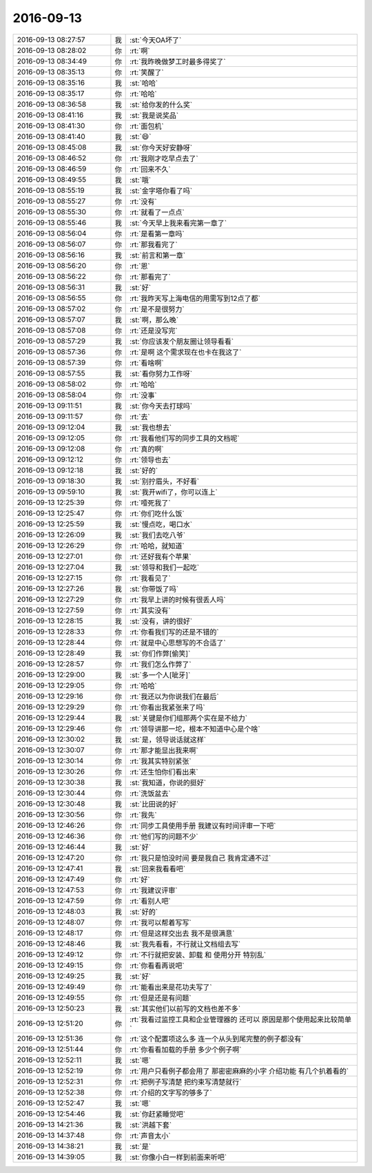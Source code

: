 2016-09-13
-------------

.. list-table::
   :widths: 25, 1, 60

   * - 2016-09-13 08:27:57
     - 我
     - :st:`今天OA坏了`
   * - 2016-09-13 08:28:02
     - 你
     - :rt:`啊`
   * - 2016-09-13 08:34:49
     - 你
     - :rt:`我昨晚做梦工时最多得奖了`
   * - 2016-09-13 08:35:13
     - 你
     - :rt:`笑醒了`
   * - 2016-09-13 08:35:16
     - 我
     - :st:`哈哈`
   * - 2016-09-13 08:35:17
     - 你
     - :rt:`哈哈`
   * - 2016-09-13 08:36:58
     - 我
     - :st:`给你发的什么奖`
   * - 2016-09-13 08:41:16
     - 我
     - :st:`我是说奖品`
   * - 2016-09-13 08:41:30
     - 你
     - :rt:`面包机`
   * - 2016-09-13 08:41:40
     - 我
     - :st:`😄`
   * - 2016-09-13 08:45:08
     - 我
     - :st:`你今天好安静呀`
   * - 2016-09-13 08:46:52
     - 你
     - :rt:`我刚才吃早点去了`
   * - 2016-09-13 08:46:59
     - 你
     - :rt:`回来不久`
   * - 2016-09-13 08:49:55
     - 我
     - :st:`哦`
   * - 2016-09-13 08:55:19
     - 我
     - :st:`金字塔你看了吗`
   * - 2016-09-13 08:55:27
     - 你
     - :rt:`没有`
   * - 2016-09-13 08:55:30
     - 你
     - :rt:`就看了一点点`
   * - 2016-09-13 08:55:46
     - 我
     - :st:`今天早上我来看完第一章了`
   * - 2016-09-13 08:56:04
     - 你
     - :rt:`是看第一章吗`
   * - 2016-09-13 08:56:07
     - 你
     - :rt:`那我看完了`
   * - 2016-09-13 08:56:16
     - 我
     - :st:`前言和第一章`
   * - 2016-09-13 08:56:20
     - 你
     - :rt:`恩`
   * - 2016-09-13 08:56:22
     - 你
     - :rt:`那看完了`
   * - 2016-09-13 08:56:31
     - 我
     - :st:`好`
   * - 2016-09-13 08:56:55
     - 你
     - :rt:`我昨天写上海电信的用需写到12点了都`
   * - 2016-09-13 08:57:02
     - 你
     - :rt:`是不是很努力`
   * - 2016-09-13 08:57:07
     - 我
     - :st:`啊，那么晚`
   * - 2016-09-13 08:57:08
     - 你
     - :rt:`还是没写完`
   * - 2016-09-13 08:57:29
     - 我
     - :st:`你应该发个朋友圈让领导看看`
   * - 2016-09-13 08:57:36
     - 你
     - :rt:`是啊 这个需求现在也卡在我这了`
   * - 2016-09-13 08:57:39
     - 你
     - :rt:`看啥啊`
   * - 2016-09-13 08:57:55
     - 我
     - :st:`看你努力工作呀`
   * - 2016-09-13 08:58:02
     - 你
     - :rt:`哈哈`
   * - 2016-09-13 08:58:04
     - 你
     - :rt:`没事`
   * - 2016-09-13 09:11:51
     - 我
     - :st:`你今天去打球吗`
   * - 2016-09-13 09:11:57
     - 你
     - :rt:`去`
   * - 2016-09-13 09:12:04
     - 我
     - :st:`我也想去`
   * - 2016-09-13 09:12:05
     - 你
     - :rt:`我看他们写的同步工具的文档呢`
   * - 2016-09-13 09:12:08
     - 你
     - :rt:`真的啊`
   * - 2016-09-13 09:12:12
     - 你
     - :rt:`领导也去`
   * - 2016-09-13 09:12:18
     - 我
     - :st:`好的`
   * - 2016-09-13 09:18:30
     - 我
     - :st:`别拧眉头，不好看`
   * - 2016-09-13 09:59:10
     - 我
     - :st:`我开wifi了，你可以连上`
   * - 2016-09-13 12:25:39
     - 你
     - :rt:`噎死我了`
   * - 2016-09-13 12:25:47
     - 你
     - :rt:`你们吃什么饭`
   * - 2016-09-13 12:25:59
     - 我
     - :st:`慢点吃，喝口水`
   * - 2016-09-13 12:26:09
     - 我
     - :st:`我们去吃八爷`
   * - 2016-09-13 12:26:29
     - 你
     - :rt:`哈哈，就知道`
   * - 2016-09-13 12:27:01
     - 你
     - :rt:`还好我有个苹果`
   * - 2016-09-13 12:27:04
     - 我
     - :st:`领导和我们一起吃`
   * - 2016-09-13 12:27:15
     - 你
     - :rt:`我看见了`
   * - 2016-09-13 12:27:26
     - 我
     - :st:`你带饭了吗`
   * - 2016-09-13 12:27:29
     - 你
     - :rt:`我早上讲的时候有很丢人吗`
   * - 2016-09-13 12:27:59
     - 你
     - :rt:`其实没有`
   * - 2016-09-13 12:28:15
     - 我
     - :st:`没有，讲的很好`
   * - 2016-09-13 12:28:33
     - 你
     - :rt:`你看我们写的还是不错的`
   * - 2016-09-13 12:28:44
     - 你
     - :rt:`就是中心思想写的不合适了`
   * - 2016-09-13 12:28:49
     - 我
     - :st:`你们作弊[偷笑]`
   * - 2016-09-13 12:28:57
     - 你
     - :rt:`我们怎么作弊了`
   * - 2016-09-13 12:29:00
     - 我
     - :st:`多一个人[呲牙]`
   * - 2016-09-13 12:29:05
     - 你
     - :rt:`哈哈`
   * - 2016-09-13 12:29:16
     - 你
     - :rt:`我还以为你说我们在最后`
   * - 2016-09-13 12:29:29
     - 你
     - :rt:`你看出我紧张来了吗`
   * - 2016-09-13 12:29:44
     - 我
     - :st:`关键是你们组那两个实在是不给力`
   * - 2016-09-13 12:29:46
     - 你
     - :rt:`领导讲那一坨，根本不知道中心是个啥`
   * - 2016-09-13 12:30:02
     - 我
     - :st:`是，领导说话就这样`
   * - 2016-09-13 12:30:07
     - 你
     - :rt:`那才能显出我来啊`
   * - 2016-09-13 12:30:14
     - 你
     - :rt:`我其实特别紧张`
   * - 2016-09-13 12:30:26
     - 你
     - :rt:`还生怕你们看出来`
   * - 2016-09-13 12:30:38
     - 我
     - :st:`我知道，你说的挺好`
   * - 2016-09-13 12:30:44
     - 你
     - :rt:`洗饭盆去`
   * - 2016-09-13 12:30:48
     - 我
     - :st:`比田说的好`
   * - 2016-09-13 12:30:56
     - 你
     - :rt:`我先`
   * - 2016-09-13 12:46:26
     - 你
     - :rt:`同步工具使用手册 我建议有时间评审一下吧`
   * - 2016-09-13 12:46:36
     - 你
     - :rt:`他们写的问题不少`
   * - 2016-09-13 12:46:44
     - 我
     - :st:`好`
   * - 2016-09-13 12:47:20
     - 你
     - :rt:`我只是怕没时间  要是我自己 我肯定通不过`
   * - 2016-09-13 12:47:41
     - 我
     - :st:`回来我看看吧`
   * - 2016-09-13 12:47:49
     - 你
     - :rt:`好`
   * - 2016-09-13 12:47:53
     - 你
     - :rt:`我建议评审`
   * - 2016-09-13 12:47:59
     - 你
     - :rt:`看别人吧`
   * - 2016-09-13 12:48:03
     - 我
     - :st:`好的`
   * - 2016-09-13 12:48:07
     - 你
     - :rt:`我可以帮着写写`
   * - 2016-09-13 12:48:17
     - 你
     - :rt:`但是这样交出去 我不是很满意`
   * - 2016-09-13 12:48:46
     - 我
     - :st:`我先看看，不行就让文档组去写`
   * - 2016-09-13 12:49:12
     - 你
     - :rt:`不行就把安装、卸载 和 使用分开 特别乱`
   * - 2016-09-13 12:49:15
     - 你
     - :rt:`你看看再说吧`
   * - 2016-09-13 12:49:25
     - 我
     - :st:`好`
   * - 2016-09-13 12:49:49
     - 你
     - :rt:`能看出来是花功夫写了`
   * - 2016-09-13 12:49:55
     - 你
     - :rt:`但是还是有问题`
   * - 2016-09-13 12:50:23
     - 我
     - :st:`其实他们以前写的文档也差不多`
   * - 2016-09-13 12:51:20
     - 你
     - :rt:`我看过监控工具和企业管理器的 还可以 原因是那个使用起来比较简单`
   * - 2016-09-13 12:51:36
     - 你
     - :rt:`这个配置项这么多 连一个从头到尾完整的例子都没有`
   * - 2016-09-13 12:51:44
     - 你
     - :rt:`你看看加载的手册 多少个例子啊`
   * - 2016-09-13 12:52:11
     - 我
     - :st:`嗯`
   * - 2016-09-13 12:52:19
     - 你
     - :rt:`用户只看例子都会用了  那密密麻麻的小字 介绍功能  有几个扒着看的`
   * - 2016-09-13 12:52:31
     - 你
     - :rt:`把例子写清楚 把约束写清楚就行`
   * - 2016-09-13 12:52:38
     - 你
     - :rt:`介绍的文字写的够多了`
   * - 2016-09-13 12:52:47
     - 我
     - :st:`嗯`
   * - 2016-09-13 12:54:46
     - 我
     - :st:`你赶紧睡觉吧`
   * - 2016-09-13 14:21:36
     - 我
     - :st:`洪越下套`
   * - 2016-09-13 14:37:48
     - 你
     - :rt:`声音太小`
   * - 2016-09-13 14:38:21
     - 我
     - :st:`是`
   * - 2016-09-13 14:39:05
     - 我
     - :st:`你像小白一样到前面来听吧`